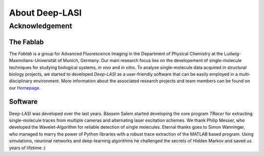 About Deep-LASI
=====

.. _Automated multi-color FRET data analysis:

.. coming soon ...

.. _Repositories:

.. coming soon ...

.. _Code of Conduct:

.. coming soon ...

Acknowledgement
------------------

The Fablab
~~~~~~~~~~~~~
The *Fablab* is a group for Advanced Fluorescence Imaging in the Department of Physical Chemistry at the Ludwig-Maximilians-Universität of Munich, Germany. Our main research focus lies on the developement of single-molecule techniques for studying biological systems, *in vivo* and *in vitro*. To analyse single-molecule data acquired in structural biology projects, we started to developed *Deep-LASI* as a user-friendly software that can be easily employed in a multi-disciplinary environment. More information about the associated research projects and team members can be found on our `Homepage <https://www.cup.uni-muenchen.de/pc/lamb/>`_.


Software
~~~~~~~~~~~
Deep-LASI was developed over the last years. Bässem Salem started developing the core program *TRacer* for extracting single-molecule traces from multiple cameras and alternating laser excitation schemes. We thank Philip Messer, who developed the Wavelet-Algorithm for reliable detection of single molecules. Eternal thanks goes to Simon Wanninger, who managed to marry the power of Python libraries with a robust trace extraction of the MATLAB based program. Using simulations, neuronal networks and deep-learning algorithms he challenged the secrets of Hidden Markov and saved us years of lifetime :)

